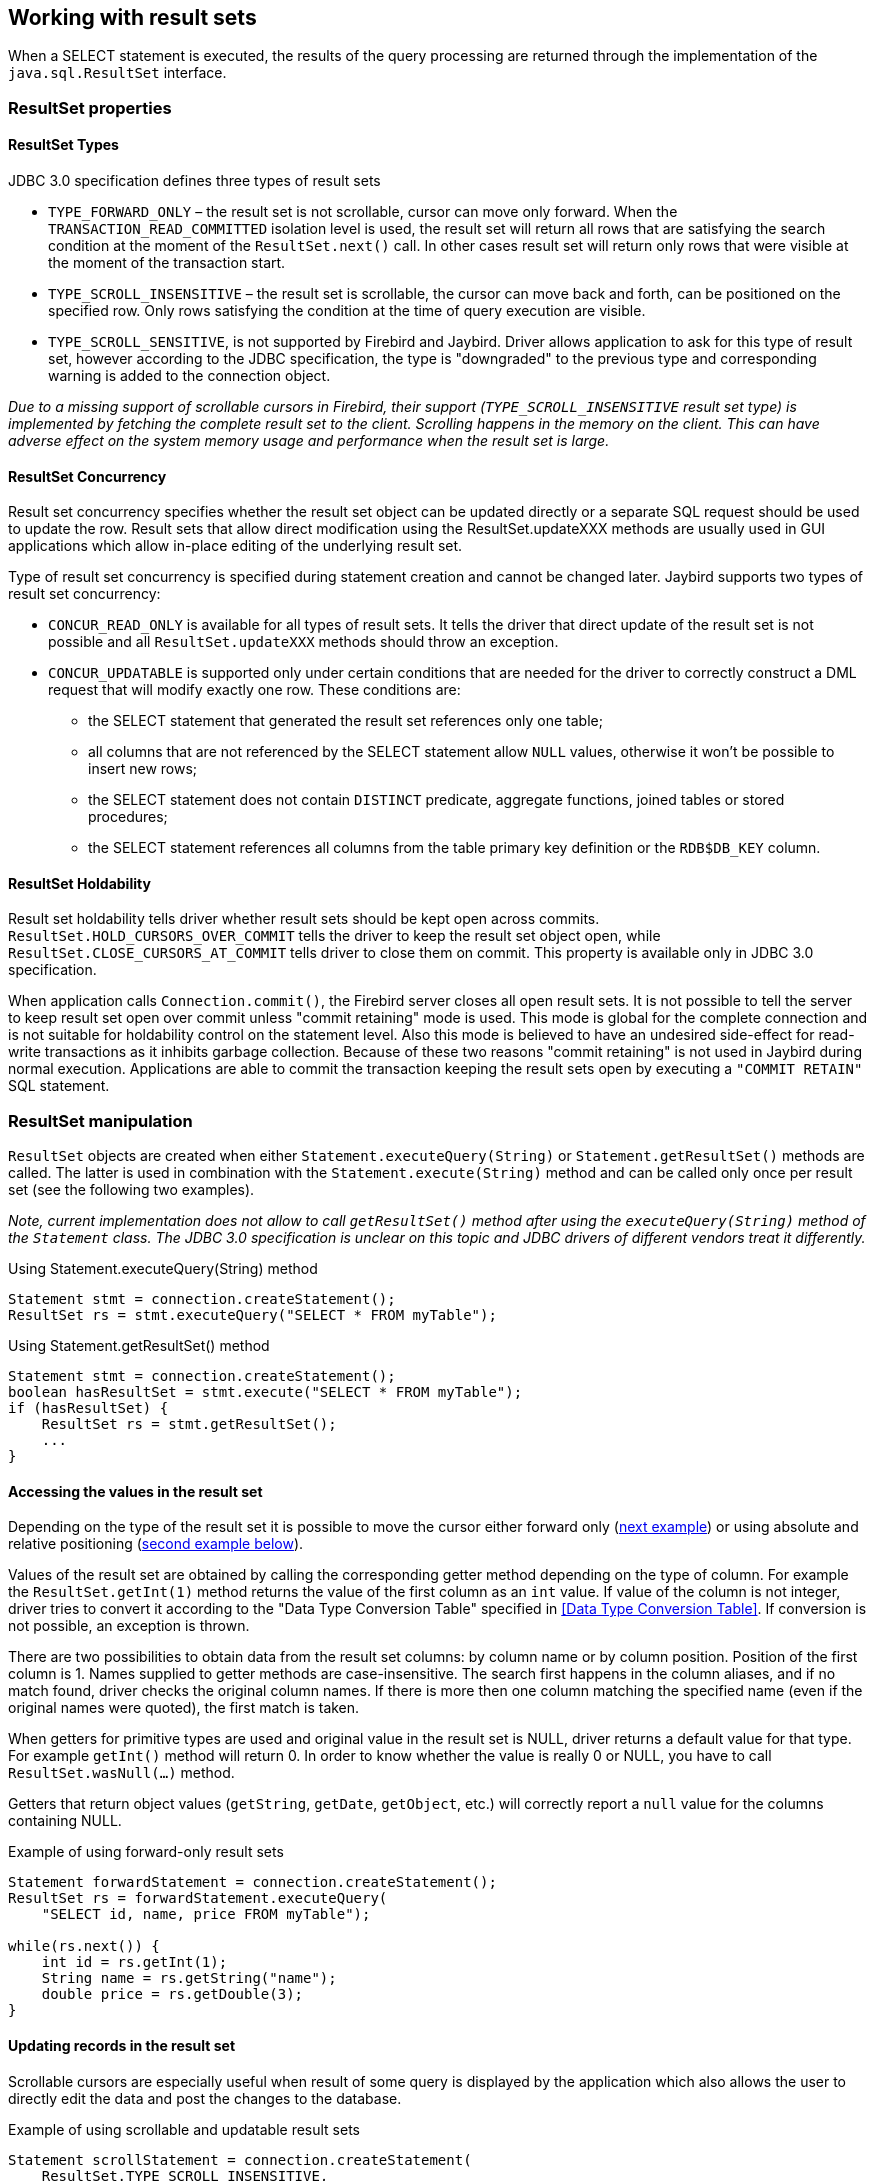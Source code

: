 [[resultsets]]
== Working with result sets

When a SELECT statement is executed, the results of the query processing
are returned through the implementation of the `java.sql.ResultSet`
interface.

=== ResultSet properties

==== ResultSet Types

JDBC 3.0 specification defines three types of result sets

* `TYPE_FORWARD_ONLY` – the result set is not scrollable, cursor can
move only forward. When the `TRANSACTION_READ_COMMITTED` isolation level
is used, the result set will return all rows that are satisfying the
search condition at the moment of the `ResultSet.next()` call. In other
cases result set will return only rows that were visible at the moment
of the transaction start.
* `TYPE_SCROLL_INSENSITIVE` – the result set is scrollable, the cursor
can move back and forth, can be positioned on the specified row. Only
rows satisfying the condition at the time of query execution are
visible.
* `TYPE_SCROLL_SENSITIVE`, is not supported by Firebird and Jaybird.
Driver allows application to ask for this type of result set, however
according to the JDBC specification, the type is "downgraded" to the
previous type and corresponding warning is added to the connection
object.

****
_Due to a missing support of scrollable cursors in Firebird, their
support (`TYPE_SCROLL_INSENSITIVE` result set type) is implemented by
fetching the complete result set to the client. Scrolling happens in the
memory on the client. This can have adverse effect on the system memory
usage and performance when the result set is large._
****

==== ResultSet Concurrency

Result set concurrency specifies whether the result set object can be
updated directly or a separate SQL request should be used to update the
row. Result sets that allow direct modification using the
ResultSet.updateXXX methods are usually used in GUI applications which
allow in-place editing of the underlying result set.

Type of result set concurrency is specified during statement creation
and cannot be changed later. Jaybird supports two types of result set
concurrency:

* `CONCUR_READ_ONLY` is available for all types of result sets. It tells
the driver that direct update of the result set is not possible and all
`ResultSet.updateXXX` methods should throw an exception.
* `CONCUR_UPDATABLE` is supported only under certain conditions that are
needed for the driver to correctly construct a DML request that will
modify exactly one row. These conditions are:
** the SELECT statement that generated the result set references only
one table;
** all columns that are not referenced by the SELECT statement allow
`NULL` values, otherwise it won't be possible to insert new rows;
** the SELECT statement does not contain `DISTINCT` predicate, aggregate
functions, joined tables or stored procedures;
** the SELECT statement references all columns from the table primary
key definition or the `RDB$DB_KEY` column.

==== ResultSet Holdability

Result set holdability tells driver whether result sets should be kept
open across commits. `ResultSet.HOLD_CURSORS_OVER_COMMIT` tells the
driver to keep the result set object open, while
`ResultSet.CLOSE_CURSORS_AT_COMMIT` tells driver to close them on
commit. This property is available only in JDBC 3.0 specification.

When application calls `Connection.commit()`, the Firebird server closes
all open result sets. It is not possible to tell the server to keep
result set open over commit unless "commit retaining" mode is used. This
mode is global for the complete connection and is not suitable for
holdability control on the statement level. Also this mode is believed
to have an undesired side-effect for read-write transactions as it
inhibits garbage collection. Because of these two reasons "commit
retaining" is not used in Jaybird during normal execution. Applications
are able to commit the transaction keeping the result sets open by
executing a `"COMMIT RETAIN"` SQL statement.

=== ResultSet manipulation

`ResultSet` objects are created when either
`Statement.executeQuery(String)` or `Statement.getResultSet()` methods
are called. The latter is used in combination with the
`Statement.execute(String)` method and can be called only once per
result set (see the following two examples).

****
_Note, current implementation does not allow to call `getResultSet()`
method after using the `executeQuery(String)` method of the `Statement`
class. The JDBC 3.0 specification is unclear on this topic and JDBC
drivers of different vendors treat it differently._
****

[source,java]
.Using Statement.executeQuery(String) method
----
Statement stmt = connection.createStatement();
ResultSet rs = stmt.executeQuery("SELECT * FROM myTable");
----

[source,java]
.Using Statement.getResultSet() method
----
Statement stmt = connection.createStatement();
boolean hasResultSet = stmt.execute("SELECT * FROM myTable");
if (hasResultSet) {
    ResultSet rs = stmt.getResultSet();
    ...
}
----

==== Accessing the values in the result set

Depending on the type of the result set it is possible to move the cursor either forward only (link:#using-forward-only[next example]) or using absolute and relative positioning (link:#using-scrollable-updatable[second example below]).

Values of the result set are obtained by calling the corresponding
getter method depending on the type of column. For example the
`ResultSet.getInt(1)` method returns the value of the first column as an
`int` value. If value of the column is not integer, driver tries to
convert it according to the "Data Type Conversion Table" specified in
<<Data Type Conversion Table>>. If conversion is not possible, an exception is thrown.

There are two possibilities to obtain data from the result set columns:
by column name or by column position. Position of the first column is 1.
Names supplied to getter methods are case-insensitive. The search first
happens in the column aliases, and if no match found, driver checks the
original column names. If there is more then one column matching the
specified name (even if the original names were quoted), the first match
is taken.

When getters for primitive types are used and original value in the
result set is NULL, driver returns a default value for that type. For
example `getInt()` method will return 0. In order to know whether the
value is really 0 or NULL, you have to call `ResultSet.wasNull(...)`
method.

Getters that return object values (`getString`, `getDate`, `getObject`,
etc.) will correctly report a `null` value for the columns containing
NULL.

[[using-forward-only]]
[source,java]
.Example of using forward-only result sets
----
Statement forwardStatement = connection.createStatement();
ResultSet rs = forwardStatement.executeQuery(
    "SELECT id, name, price FROM myTable");

while(rs.next()) {
    int id = rs.getInt(1);
    String name = rs.getString("name");
    double price = rs.getDouble(3);
}
----

==== Updating records in the result set

Scrollable cursors are especially useful when result of some query is
displayed by the application which also allows the user to directly edit
the data and post the changes to the database.

[[using-scrollable-updatable]]
[source,java]
.Example of using scrollable and updatable result sets
----
Statement scrollStatement = connection.createStatement(
    ResultSet.TYPE_SCROLL_INSENSITIVE,
    ResultSet.CONCUR_UPDATABLE);
    
ResultSet rs = scrollStatement.executeQuery(
    "SELECT id, name, price FROM myTable");
    
rs.absolute(1);                  // move to the first row 
rs.updateString(2, anotherName); // update the name
rs.updateRow();                  // post changes to the db

rs.moveToInsertRow();
rs.updateInt(1, newId);
rs.updateString(2, newName);
rs.updateDouble(3, newPrice);
rs.insertRow();
rs.moveToCurrentRow();

rs.relative(-2);
----

The code example above shows how to update first row, insert new one and
after that move two records backwards.

Also an application can update the current row using so called
"positioned updates" on named cursors. This technique can be used only
with forward-only cursors, since application can update only the row to
which the server-side cursor points to. In case of scrollable cursors
the complete result set is fetched to the client and then the
server-side cursor is closed. link:#using-positioned-updates[The example below] shows how to use positioned updates. First of all application has to specify the name of
the cursor and the list of the columns that will be updated before the
query is executed. This name is later used in the UPDATE statement as
showed on the example.

[[using-positioned-updates]]
[source,java]
.Example of using the positioned updates
----
Statement selectStmt = connection.createStatement();
selectStmt.setCursorName("someCursor");

Statement updateStmt = connection.createStatement();
ResultSet rs = selectStmt.executeQuery(
    "SELECT id, name, price FROM myTable " +
    "FOR UPDATE OF myColumn");
    
while(rs.next()) {
    ...
    if (someCondition) {
        updateStmt.executeUpdate("UPDATE myTable " +
            "SET myColumn = myColumn + 1 " +
            "WHERE CURRENT OF " + rs.getCursorName());
    }
}
----

==== Closing the result set

A result set is closed by calling the `ResultSet.close()` method. This
releases the associated server resources and makes the `ResultSet`
object available for garbage collection. It is strongly recommended to
explicitly close result sets in auto-commit mode or
`ResultSet.TYPE_SCROLL_INSENSITIVE` result sets, because this releases
memory used for the cached data.

The result set object is also closed automatically, when the statement
that created it is closed or re-executed. In auto-commit mode, the
result set is closed automatically if any statement is executed over the
same connection.

